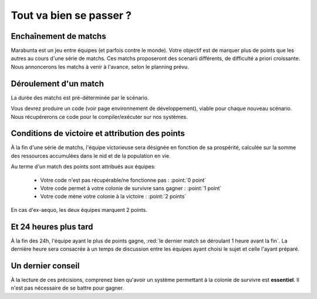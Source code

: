 ========================
Tout va bien se passer ?
========================

Enchaînement de matchs
======================

Marabunta est un jeu entre équipes (et parfois contre le monde). Votre objectif
est de marquer plus de points que les autres au cours d'une série de matchs. Ces 
matchs proposeront des scenarii différents, de difficulté a priori croissante.
Nous annoncerons les matchs à venir à l'avance, selon le planning prévu.

Déroulement d'un match
======================

La durée des matchs est pré-déterminée par le scénario.

Vous devrez produire un code (voir page environnement de développement), viable 
pour chaque nouveau scénario. Nous récupérerons ce code pour le compiler/exécuter
sur nos systèmes.

Conditions de victoire et attribution des points
================================================

À la fin d'une série de matchs, l'équipe victorieuse sera désignée en fonction
de sa prospérité, calculée sur la somme des ressources accumulées dans le nid et 
de la population en vie.

Au terme d'un match des points sont attribués aux équipes:

 - Votre code n'est pas récupérable/ne fonctionne pas : :point:`0 point`
 - Votre code permet à votre colonie de survivre sans gagner : :point:`1 point`
 - Votre code mène votre colonie à la victoire : :point:`2 points`

En cas d'ex-aequo, les deux équipes marquent 2 points.

Et 24 heures plus tard
======================

À la fin des 24h, l'équipe ayant le plus de points gagne, :red:`le dernier match se
déroulant 1 heure avant la fin`. La dernière heure sera consacrée à un temps de 
discussion entre les équipes ayant choisi le sujet et celle l'ayant préparé.

Un dernier conseil
==================

À la lecture de ces précisions, comprenez bien qu'avoir un système permettant 
à la colonie de survivre est **essentiel**. Il n'est pas nécessaire de se battre 
pour gagner. 
